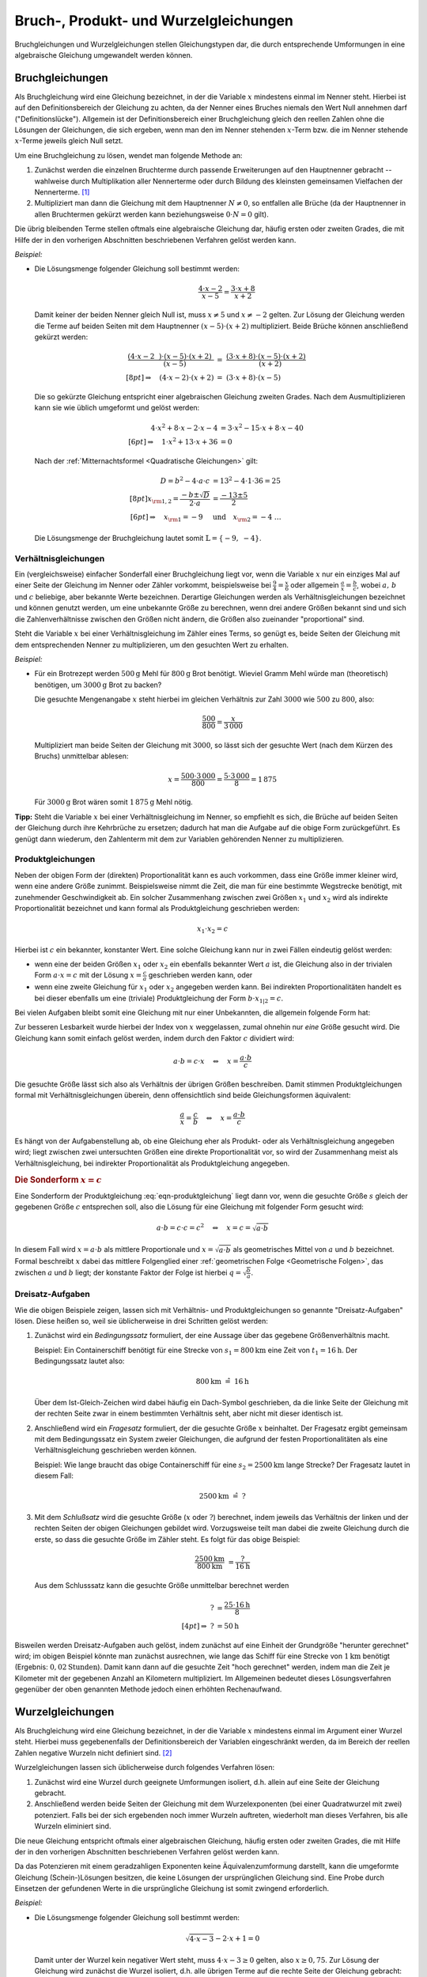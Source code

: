 .. _Bruchgleichungen und Wurzelgleichungen:
  
Bruch-, Produkt- und Wurzelgleichungen
======================================

Bruchgleichungen und Wurzelgleichungen stellen Gleichungstypen dar, die durch
entsprechende Umformungen in eine algebraische Gleichung umgewandelt werden
können.

.. index:: Bruchgleichung
.. _Bruchgleichungen:

Bruchgleichungen
----------------

Als Bruchgleichung wird eine Gleichung bezeichnet, in der die Variable :math:`x`
mindestens einmal im Nenner steht. Hierbei ist auf den Definitionsbereich der
Gleichung zu achten, da der Nenner eines Bruches niemals den Wert Null annehmen
darf ("Definitionslücke"). Allgemein ist der Definitionsbereich einer
Bruchgleichung gleich den reellen Zahlen ohne die Lösungen der Gleichungen, die
sich ergeben, wenn man den im Nenner stehenden :math:`x`-Term bzw. die im Nenner
stehende :math:`x`-Terme jeweils gleich Null setzt.

Um eine Bruchgleichung zu lösen, wendet man folgende Methode an:

1. Zunächst werden die einzelnen Bruchterme durch passende Erweiterungen auf
   den Hauptnenner gebracht -- wahlweise durch Multiplikation aller
   Nennerterme oder durch Bildung des kleinsten gemeinsamen Vielfachen der
   Nennerterme. [#BGL]_ 
2. Multipliziert man dann die Gleichung mit dem Hauptnenner :math:`N \ne 0`, so
   entfallen alle Brüche (da der Hauptnenner in allen Bruchtermen gekürzt
   werden kann beziehungsweise :math:`0 \cdot N = 0` gilt). 

Die übrig bleibenden Terme stellen oftmals eine algebraische Gleichung dar,
häufig ersten oder zweiten Grades, die mit Hilfe der in den vorherigen
Abschnitten beschriebenen Verfahren gelöst werden kann.

*Beispiel:*
    

*   Die Lösungsmenge folgender Gleichung soll bestimmt werden:

    .. math::

        {\color{white}xx}\frac{4 \cdot x - 2}{x-5} = \frac{3 \cdot x +8}{x+2}

    Damit keiner der beiden Nenner gleich Null ist, muss :math:`x \ne 5` und
    :math:`x \ne -2` gelten.
    Zur Lösung der Gleichung werden die Terme auf beiden Seiten mit dem
    Hauptnenner :math:`(x-5) \cdot (x+2)` multipliziert. Beide Brüche können
    anschließend gekürzt werden:

    .. math::
       
        \frac{(4 \cdot x - 2\phantom{x}) \cdot (x-5) \cdot
        (x+2)\phantom{.}}{\phantom{\ldots\,}(x-5)} &= \; \frac{(3 \cdot x + 8)
        \cdot (x-5) \cdot (x+2)}{\phantom{xx}(x+2)} \\[8pt]
        \Rightarrow \quad  (4 \cdot x - 2) \cdot (x+2) \; &= \; (3 \cdot x + 8)
        \cdot (x-5)

    Die so gekürzte Gleichung entspricht einer algebraischen Gleichung zweiten
    Grades. Nach dem Ausmultiplizieren kann sie wie üblich umgeformt und gelöst
    werden: 

    .. math::
        
        {\color{white}\ldots\;\;}4 \cdot x^2 + 8 \cdot x - 2 \cdot x -4 &= 3
        \cdot x^2  - 15 \cdot x + 8 \cdot x - 40 \\[6pt]
        \Rightarrow \quad 1 \cdot x^2 + 13 \cdot x + 36 &= 0 
    
    Nach der :ref:`Mitternachtsformel <Quadratische Gleichungen>` gilt:

    .. math::
        
        {\color{white}\ldots\;\;\;}D = b^2 - 4 \cdot a \cdot c &= 13^2 - 4 \cdot
        1 \cdot 36 = 25\\[8pt]
        x _{\rm{1,2}} = \frac{-b \pm \sqrt{D}}{2 \cdot a} &= \frac{-13 \pm 5}{2}
        \\[6pt] 
        \Rightarrow \quad x _{\rm{1}} = -9 \quad &\text{und} \quad x _{\rm{2}} =
        -4{\color{white}\;\;  \ldots \quad \qquad}

    Die Lösungsmenge der Bruchgleichung lautet somit :math:`\mathbb{L} = \{ -9,\; -4 \}`.


.. index:: Verhältnisgleichung
.. _Verhältnisgleichungen:

Verhältnisgleichungen 
^^^^^^^^^^^^^^^^^^^^^^

Ein (vergleichsweise) einfacher Sonderfall einer Bruchgleichung liegt vor, wenn
die Variable :math:`x` nur ein einziges Mal auf einer Seite der Gleichung im
Nenner oder Zähler vorkommt, beispielsweise bei :math:`\frac{9}{4} =
\frac{x}{6}` oder allgemein :math:`\frac{a}{x} = \frac{b}{c}`, wobei :math:`a,\,
b` und :math:`c` beliebige, aber bekannte Werte bezeichnen. Derartige
Gleichungen werden als Verhältnisgleichungen bezeichnet und können genutzt
werden, um eine unbekannte Größe zu berechnen, wenn drei andere Größen bekannt
sind und sich die Zahlenverhältnisse zwischen den Größen nicht ändern, die
Größen also zueinander "proportional" sind.

Steht die Variable :math:`x` bei einer Verhältnisgleichung im Zähler eines
Terms, so genügt es, beide Seiten der Gleichung mit dem entsprechenden Nenner zu
multiplizieren, um den gesuchten Wert zu erhalten.

*Beispiel:*
    
* Für ein Brotrezept werden :math:`\unit[500]{g}` Mehl für :math:`\unit[800]{g}`
  Brot benötigt. Wieviel Gramm Mehl würde man (theoretisch) benötigen, um
  :math:`\unit[3000]{g}` Brot zu backen?

  Die gesuchte Mengenangabe :math:`x` steht hierbei im gleichen Verhältnis zur
  Zahl :math:`3000` wie :math:`500` zu :math:`800`, also:

  .. math::
      
      \frac{500}{800} = \frac{x}{3\,000}
  
  Multipliziert man beide Seiten der Gleichung mit :math:`3000`, so lässt sich
  der gesuchte Wert (nach dem Kürzen des Bruchs) unmittelbar ablesen:

  .. math::
      
      x = \frac{500 \cdot 3\,000}{800} = \frac{5 \cdot 3\,000}{8} = 1\,875
  
  Für :math:`\unit[3000]{g}` Brot wären somit :math:`\unit[1\,875]{g}` Mehl
  nötig.

**Tipp:** Steht die Variable :math:`x` bei einer Verhältnisgleichung im Nenner,
so empfiehlt es sich, die Brüche auf beiden Seiten der Gleichung durch ihre
Kehrbrüche zu ersetzen; dadurch hat man die Aufgabe auf die obige Form
zurückgeführt. Es genügt dann wiederum, den Zahlenterm mit dem zur Variablen
gehörenden Nenner zu multiplizieren.

.. index:: Produktgleichung
.. _Produktgleichungen:

Produktgleichungen
^^^^^^^^^^^^^^^^^^

Neben der obigen Form der (direkten) Proportionalität kann es auch vorkommen,
dass eine Größe immer kleiner wird, wenn eine andere Größe zunimmt.
Beispielsweise nimmt die Zeit, die man für eine bestimmte Wegstrecke benötigt,
mit zunehmender Geschwindigkeit ab. Ein solcher Zusammenhang zwischen zwei
Größen :math:`x_1` und :math:`x_2` wird als indirekte Proportionalität
bezeichnet und kann formal als Produktgleichung geschrieben werden:

.. math::
    
    x_1 \cdot x_2 = c

Hierbei ist :math:`c` ein bekannter, konstanter Wert. Eine solche Gleichung kann
nur in zwei Fällen eindeutig gelöst werden: 

* wenn eine der beiden Größen :math:`x_1` oder :math:`x_2` ein ebenfalls
  bekannter Wert :math:`a` ist, die Gleichung also in der trivialen Form
  :math:`a \cdot x = c` mit der Lösung :math:`x = \frac{c}{a}` geschrieben
  werden kann, oder 

* wenn eine zweite Gleichung für :math:`x_1` oder :math:`x_2` angegeben werden
  kann. Bei indirekten Proportionalitäten handelt es bei dieser ebenfalls um
  eine (triviale) Produktgleichung der Form :math:`b \cdot x_{1|2} = c`. 
  
Bei vielen Aufgaben bleibt somit eine Gleichung mit nur einer Unbekannten, die 
allgemein folgende Form hat:

.. math::
    :label: eqn-produktgleichung
    
    a \cdot b = c \cdot x

Zur besseren Lesbarkeit wurde hierbei der Index von :math:`x` weggelassen, zumal
ohnehin nur *eine* Größe gesucht wird. Die Gleichung kann somit einfach gelöst
werden, indem durch den Faktor :math:`c` dividiert wird:

.. math::
    
    a \cdot b = c \cdot x \quad \Leftrightarrow \quad x = \frac{a \cdot
    b}{c}

Die gesuchte Größe lässt sich also als Verhältnis der übrigen Größen
beschreiben. Damit stimmen Produktgleichungen formal mit Verhältnisgleichungen
überein, denn offensichtlich sind beide Gleichungsformen äquivalent:

.. math::
    
    \frac{a}{x} = \frac{c}{b} \quad \Leftrightarrow \quad x = \frac{a \cdot b}{c}

Es hängt von der Aufgabenstellung ab, ob eine Gleichung eher als Produkt- oder
als Verhältnisgleichung angegeben wird; liegt zwischen zwei untersuchten
Größen eine direkte Proportionalität vor, so wird der Zusammenhang meist als
Verhältnisgleichung, bei indirekter Proportionalität als Produktgleichung
angegeben.

.. Zusammenhang mit Steigung von linearen Funktionen und Hyperbeln.

.. rubric:: Die Sonderform :math:`x = c`


Eine Sonderform der Produktgleichung :eq:`eqn-produktgleichung` liegt dann vor,
wenn die gesuchte Größe :math:`s` gleich der gegebenen Größe :math:`c`
entsprechen soll, also die Lösung für eine Gleichung mit folgender Form
gesucht wird: 

.. math::
    
    a \cdot b = c \cdot c = c^2 \quad \Leftrightarrow \quad x = c = \sqrt{a \cdot b}

In diesem Fall wird :math:`x = a \cdot b` als mittlere Proportionale und
:math:`x = \sqrt{a \cdot b}` als geometrisches Mittel von :math:`a` und
:math:`b` bezeichnet. Formal beschreibt :math:`x` dabei das mittlere Folgenglied
einer :ref:`geometrischen Folge <Geometrische Folgen>`, das zwischen :math:`a`
und :math:`b` liegt; der konstante Faktor der Folge ist hierbei :math:`q =
\sqrt{\frac{b}{a}}`. 


.. index:: Dreisatz
.. _Dreisatz-Aufgaben:

Dreisatz-Aufgaben
^^^^^^^^^^^^^^^^^

Wie die obigen Beispiele zeigen, lassen sich mit Verhältnis- und
Produktgleichungen so genannte "Dreisatz-Aufgaben" lösen. Diese heißen so, weil
sie üblicherweise in drei Schritten gelöst werden:

1. Zunächst wird ein *Bedingungssatz* formuliert, der eine Aussage über das
   gegebene Größenverhältnis macht. 

   Beispiel: Ein Containerschiff benötigt für eine Strecke von
   :math:`s_1=\unit[800]{km}` eine Zeit von :math:`t_1= \unit[16]{h}`.
   Der Bedingungssatz lautet also:

   .. math::
      
       \unit[800]{km} \; \hat{=} \; \unit[16]{h}
  
   Über dem Ist-Gleich-Zeichen wird dabei häufig ein Dach-Symbol geschrieben,
   da die linke Seite der Gleichung mit der rechten Seite zwar in einem
   bestimmten Verhältnis seht, aber nicht mit dieser identisch ist.

2. Anschließend wird ein *Fragesatz* formuliert, der die gesuchte Größe
   :math:`x` beinhaltet. Der Fragesatz ergibt gemeinsam mit dem Bedingungssatz
   ein System zweier Gleichungen, die aufgrund der festen Proportionalitäten als
   eine Verhältnisgleichung geschrieben werden können.

   Beispiel: Wie lange braucht das obige Containerschiff für eine :math:`s_2 =
   \unit[2500]{km}` lange Strecke? Der Fragesatz lautet in diesem Fall:

   .. math::
      
       \unit[2500]{km} \; \hat{=} \; ?
  
3. Mit dem *Schlußsatz* wird die gesuchte Größe (:math:`x` oder :math:`?`)
   berechnet, indem jeweils das Verhältnis der linken und der rechten Seiten der
   obigen Gleichungen gebildet wird. Vorzugsweise teilt man dabei die zweite
   Gleichung durch die erste, so dass die gesuchte Größe im Zähler steht.
   Es folgt für das obige Beispiel:

   .. math::
      
      \frac{\unit[2500]{km}}{\unit[800]{km}} &= \frac{?}{\unit[16]{h}} 

   Aus dem Schlusssatz kann die gesuchte Größe unmittelbar berechnet werden

   .. math::
      
      ? &= \frac{25 \cdot \unit[16]{h}}{8} \\[4pt]
      \Rightarrow \; ? &= \unit[50]{h}
      
Bisweilen werden Dreisatz-Aufgaben auch gelöst, indem zunächst auf eine Einheit
der Grundgröße "herunter gerechnet" wird; im obigen Beispiel könnte man
zunächst ausrechnen, wie lange das Schiff für eine Strecke von
:math:`\unit[1]{km}` benötigt (Ergebnis: :math:`\unit[0,02]{Stunden}`). 
Damit kann dann auf die gesuchte Zeit "hoch gerechnet" werden, indem man die
Zeit je Kilometer mit der gegebenen Anzahl an Kilometern multipliziert. Im
Allgemeinen bedeutet dieses Lösungsverfahren gegenüber der oben genannten
Methode jedoch einen erhöhten Rechenaufwand.

  
.. index:: Wurzelgleichung
.. _Wurzelgleichungen:

Wurzelgleichungen
-----------------

Als Bruchgleichung wird eine Gleichung bezeichnet, in der die Variable :math:`x`
mindestens einmal im Argument einer Wurzel steht. Hierbei muss gegebenenfalls
der Definitionsbereich der Variablen eingeschränkt werden, da im Bereich der
reellen Zahlen negative Wurzeln nicht definiert sind. [#WG]_

Wurzelgleichungen lassen sich üblicherweise durch folgendes Verfahren lösen:

1. Zunächst wird eine Wurzel durch geeignete Umformungen isoliert, d.h. allein
   auf eine Seite der Gleichung gebracht. 

2. Anschließend werden beide Seiten der Gleichung mit dem Wurzelexponenten (bei
   einer Quadratwurzel mit zwei) potenziert. Falls bei der sich ergebenden noch
   immer Wurzeln auftreten, wiederholt man dieses Verfahren, bis alle Wurzeln
   eliminiert sind.

Die neue Gleichung entspricht oftmals einer algebraischen Gleichung, häufig
ersten oder zweiten Grades, die mit Hilfe der in den vorherigen Abschnitten
beschriebenen Verfahren gelöst werden kann.
 
Da das Potenzieren mit einem geradzahligen Exponenten keine Äquivalenzumformung
darstellt, kann die umgeformte Gleichung (Schein-)Lösungen besitzen, die keine
Lösungen der ursprünglichen Gleichung sind. Eine Probe durch Einsetzen der
gefundenen Werte in die ursprüngliche Gleichung ist somit zwingend erforderlich.

*Beispiel:*
    
*   Die Lösungsmenge folgender Gleichung soll bestimmt werden:

    .. math::

        \sqrt{4 \cdot x - 3} - 2 \cdot x + 1 = 0

    Damit unter der Wurzel kein negativer Wert steht, muss :math:`4 \cdot x - 3 \ge
    0` gelten, also :math:`x \ge 0,75`. Zur Lösung der Gleichung wird zunächst die
    Wurzel isoliert, d.h. alle übrigen Terme auf die rechte Seite der Gleichung
    gebracht:

    .. math::
        
        \sqrt{4 \cdot x - 3} \phantom{.} = + 2 \cdot x - 1 

    Nun kann die Gleichung quadriert werden. Es folgt:

    .. math::
        
        {\color{white}\ldots}\left(\sqrt{4 \cdot x - 3}\,\right)^2 &= (2 \cdot x - 1)^2 \\
        4 \cdot x - 3 \phantom{\ldots\!} &= 4 \cdot x^2 - 4 \cdot x + 1

    Die quadrierte Gleichung entspricht in diesem Fall einer algebraischen
    Gleichung zweiten Grades. Sie kann wie üblich umgeformt und gelöst werden:

    .. math::
        
        4 \cdot x^2 - 8 \cdot x + 4 &= 0 \\
        4 \cdot (x-1)^2 &= 0 \\
        (x-1)^2 &= 0 \\
        x & = 1

    Der gefundene Wert :math:`x=1` stellt auch, wie man durch Einsetzen leicht
    überprüfen kann, eine Lösung der ursprünglichen Gleichung dar. Somit lautet
    die Lösungsmenge der Wurzelgleichung :math:`\mathbb{L} = \{ 1 \}`.


.. raw:: html

    <hr />
    
.. only:: html

    .. rubric:: Anmerkungen:

.. [#BGL] Das kleinste gemeinsame Vielfache (kgV) der Nennerterme lässt sich
    oftmals mit weniger Rechenaufwand berechnen, sofern diese in Form von
    (Linear-)Faktoren vorliegen. Das kgV ist in diesem Fall gleich dem Produkt
    der kleinsten Potenzen aller in den Nennern auftretenden Faktoren. 

    Eine Zerlegung der Nennerterme in mehrere (Linear-)Faktoren ist genau dann
    möglich, wenn bereits eine oder mehrere Definitionslücken :math:`x
    _{\rm{i}}` gefunden wurden. Mit Hilfe dieser Werte lassen sich die
    Nennerterme jeweils als :math:`(x-x _{\rm{i}}) \cdot \text{Rest}`
    darstellen.

.. [#WG] Für jeden unter einer Wurzel stehenden Term :math:`\sqrt{T}` ist die
    :ref:`Ungleichung <Ungleichungen>` :math:`T \ge 0` zu lösen. Die
    Definitionsmenge entspricht dann der Schnittmenge der Lösungsintervalle.

